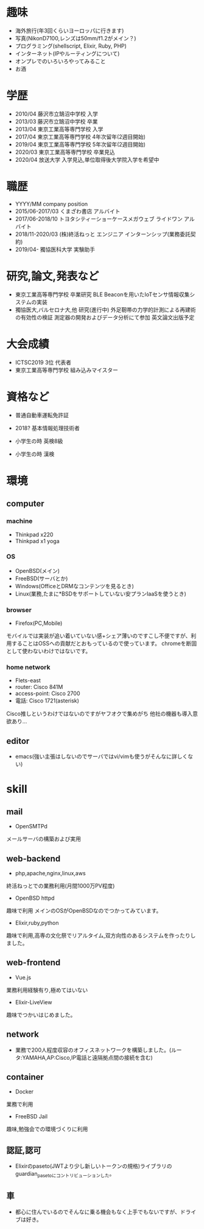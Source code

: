* 趣味
- 海外旅行(年3回くらいヨーロッパに行きます)
- 写真(NikonD7100,レンズは50mm/f1.2がメイン？)
- プログラミング(shellscript, Elixir, Ruby, PHP)
- インターネット(IPやルーティングについて)
- オンプレでのいろいろやってみること
- お酒

* 学歴
- 2010/04 藤沢市立鵠沼中学校 入学
- 2013/03 藤沢市立鵠沼中学校 卒業
- 2013/04 東京工業高等専門学校 入学
- 2017/04 東京工業高等専門学校 4年次留年(2週目開始)
- 2019/04 東京工業高等専門学校 5年次留年(2週目開始)
- 2020/03 東京工業高等専門学校 卒業見込
- 2020/04 放送大学 入学見込,単位取得後大学院入学を希望中

* 職歴
- YYYY/MM company position
- 2015/06-2017/03 くまざわ書店 アルバイト
- 2017/06-2018/10 トヨタシティーショーケースメガウェブ ライドワン アルバイト
- 2018/11-2020/03 (株)終活ねっと エンジニア インターンシップ(業務委託契約)
- 2019/04- 獨協医科大学 実験助手

* 研究,論文,発表など
- 東京工業高等専門学校 卒業研究 BLE Beaconを用いたIoTセンサ情報収集システムの実装
- 獨協医大,バルセロナ大,他 研究(進行中) 外足靭帯の力学的計測による再建術の有効性の検証 測定器の開発およびデータ分析にて参加 英文論文出版予定

* 大会成績
- ICTSC2019 3位 代表者
- 東京工業高等専門学校 組み込みマイスター



* 資格など
- 普通自動車運転免許証
- 2018? 基本情報処理技術者

- 小学生の時 英検8級
- 小学生の時 漢検

* 環境
** computer
*** machine
- Thinkpad x220
- Thinkpad x1 yoga
*** OS
- OpenBSD(メイン)
- FreeBSD(サーバとか)
- Windows(OfficeとDRMなコンテンツを見るとき)
- Linux(業務,たまに*BSDをサポートしていない安プランIaaSを使うとき)
*** browser
- Firefox(PC,Mobile)
モバイルでは実装が追い着いていない感+シェア薄いのですこし不便ですが、利用することはOSSへの貢献だとおもっているので使っています。
chromeを断固として使わないわけではないです。
*** home network
- Flets-east
- router: Cisco 841M
- access-point: Cisco 2700
- 電話: Cisco 1721(asterisk)
Cisco推しというわけではないのですがヤフオクで集めがち
他社の機器も導入意欲あり...
** editor
- emacs(強い主張はしないのでサーバではvi/vimも使うがそんなに詳しくない)

* skill
** mail
- OpenSMTPd
メールサーバの構築および実用
** web-backend
- php,apache,nginx,linux,aws
終活ねっとでの業務利用(月間1000万PV程度)
- OpenBSD httpd
趣味で利用 メインのOSがOpenBSDなのでつかってみています。
- Elixir,ruby,python
趣味で利用,高専の文化祭でリアルタイム,双方向性のあるシステムを作ったりしました。
** web-frontend
- Vue.js
業務利用経験有り,極めてはいない
- Elixir-LiveView
趣味でつかいはじめました。
** network
- 業務で200人程度収容のオフィスネットワークを構築しました。(ルータ:YAMAHA,AP:Cisco,IP電話と遠隔拠点間の接続を含む)
** container
- Docker
業務で利用
- FreeBSD Jail
趣味,勉強会での環境づくりに利用
** 認証,認可
- Elixirのpaseto(JWTより少し新しいトークンの規格)ライブラリのguardian_pasetoにコントリビューションした。
** 車
- 都心に住んでいるのでそんなに乗る機会もなく上手でもないですが、ドライブは好き。
